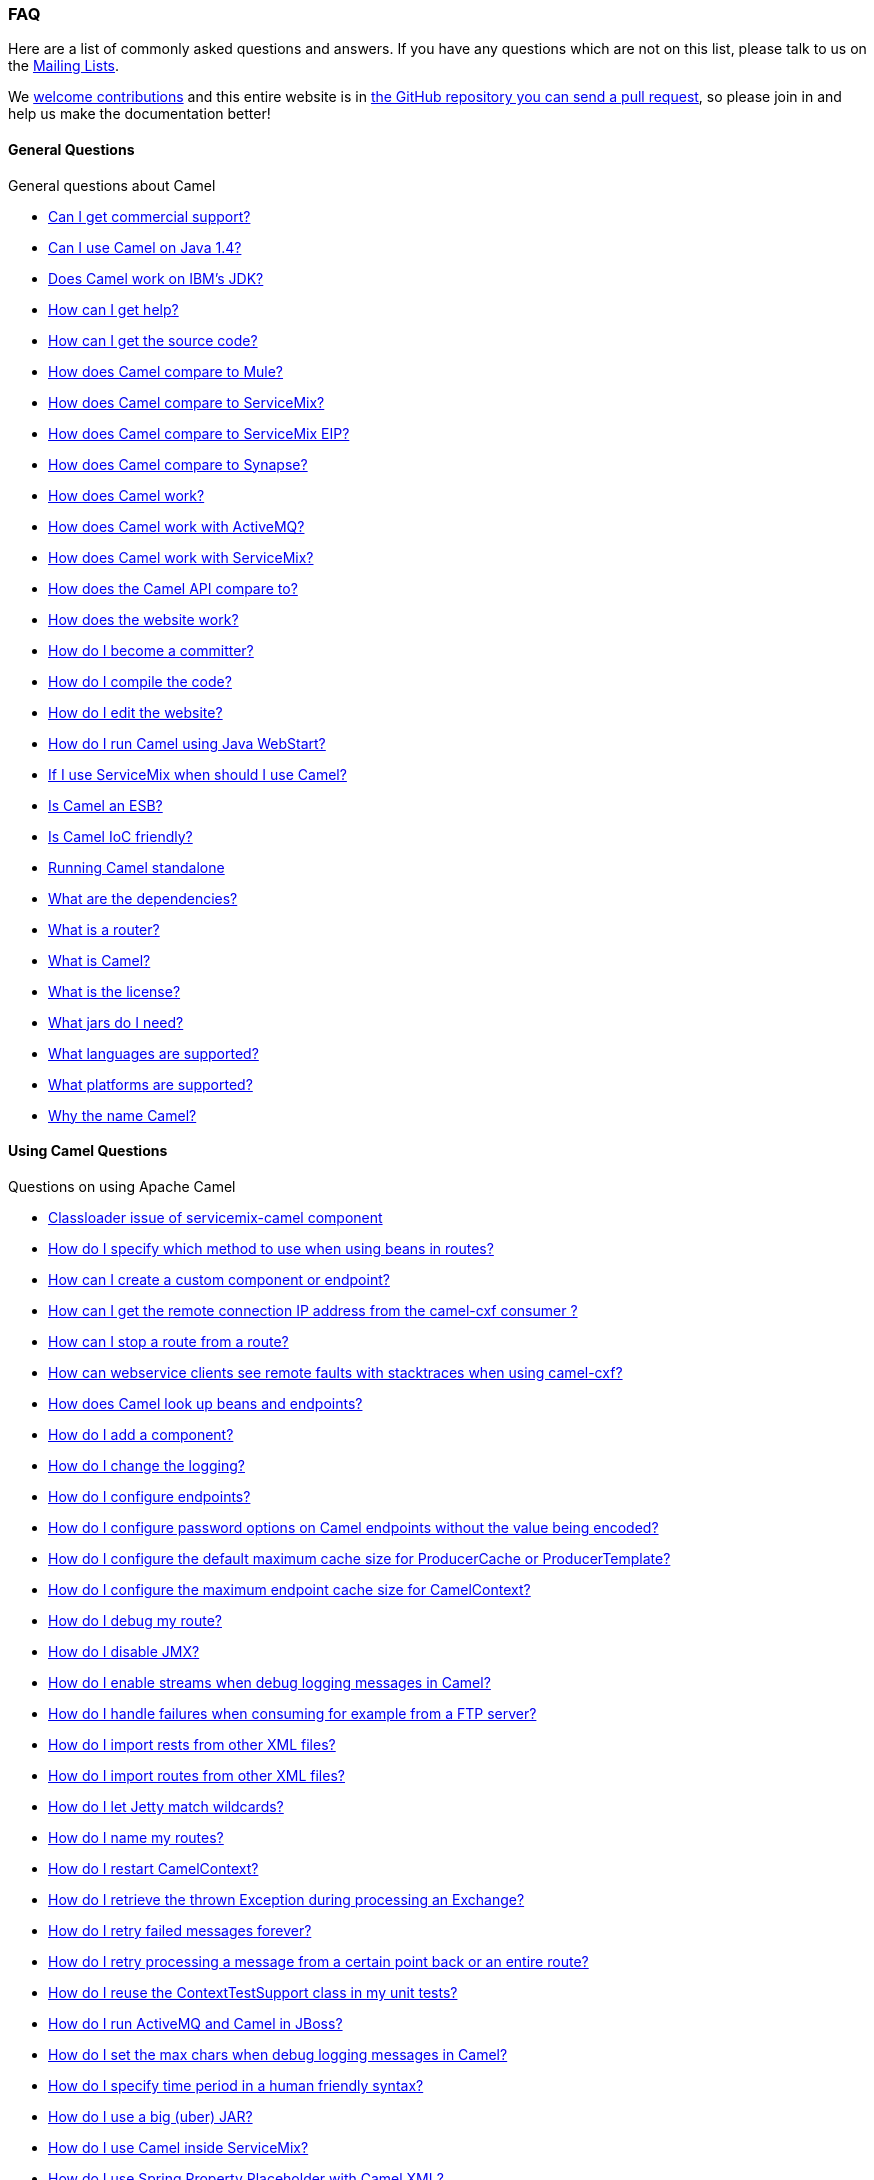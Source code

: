 [[FAQ-FAQ]]
=== FAQ

Here are a list of commonly asked questions and answers. If you have any
questions which are not on this list, please talk to us on the
link:mailing-lists.adoc[Mailing Lists].

We link:../../../CONTRIBUTING.md[welcome contributions] and
this entire website is in
link:faq/how-does-the-website-work.adoc[the GitHub repository you can send a pull request],
so please join in and help us make the documentation better!

[[FAQ-GeneralQuestions]]
==== General Questions

General questions about Camel

* link:faq/can-i-get-commercial-support.adoc[Can I get commercial support?]
* link:faq/can-i-use-camel-on-java-14.adoc[Can I use Camel on Java 1.4?]
* link:faq/does-camel-work-on-ibms-jdk.adoc[Does Camel work on IBM's JDK?]
* link:support.adoc[How can I get help?]
* link:faq/how-can-i-get-the-source-code.adoc[How can I get the source code?]
* link:faq/how-does-camel-compare-to-mule.adoc[How does Camel compare to
Mule?]
* link:faq/how-does-camel-compare-to-servicemix.adoc[How does Camel compare
to ServiceMix?]
* link:faq/how-does-camel-compare-to-servicemix-eip.adoc[How does Camel
compare to ServiceMix EIP?]
* link:faq/how-does-camel-compare-to-synapse.adoc[How does Camel compare to
Synapse?]
* link:faq/how-does-camel-work.adoc[How does Camel work?]
* link:faq/how-does-camel-work-with-activemq.adoc[How does Camel work with
ActiveMQ?]
* link:faq/how-does-camel-work-with-servicemix.adoc[How does Camel work with
ServiceMix?]
* link:faq/how-does-the-camel-api-compare-to.adoc[How does the Camel API
compare to?]
* link:faq/how-does-the-website-work.adoc[How does the website work?]
* link:faq/how-do-i-become-a-committer.adoc[How do I become a committer?]
* link:faq/how-do-i-compile-the-code.adoc[How do I compile the code?]
* link:faq/how-do-i-edit-the-website.adoc[How do I edit the website?]
* link:faq/how-do-i-run-camel-using-java-webstart.adoc[How do I run Camel
using Java WebStart?]
* link:faq/if-i-use-servicemix-when-should-i-use-camel.adoc[If I use
ServiceMix when should I use Camel?]
* link:faq/is-camel-an-esb.adoc[Is Camel an ESB?]
* link:faq/is-camel-ioc-friendly.adoc[Is Camel IoC friendly?]
* link:faq/running-camel-standalone.adoc[Running Camel standalone]
* link:faq/what-are-the-dependencies.adoc[What are the dependencies?]
* link:faq/what-is-a-router.adoc[What is a router?]
* link:faq/what-is-camel.adoc[What is Camel?]
* link:faq/what-is-the-license.adoc[What is the license?]
* link:faq/what-jars-do-i-need.adoc[What jars do I need?]
* link:languages.adoc[What languages are supported?]
* link:faq/what-platforms-are-supported.adoc[What platforms are supported?]
* link:faq/why-the-name-camel.adoc[Why the name Camel?]

[[FAQ-UsingCamelQuestions]]
==== Using Camel Questions

Questions on using Apache Camel

* link:faq/classloader-issue-of-servicemix-camel-component.adoc[Classloader issue of servicemix-camel component]
* link:faq/how-do-i-specify-which-method-to-use-when-using-beans-in-routes.adoc[How do I specify which method to use when using beans in routes?]
* link:faq/how-can-i-create-a-custom-component-or-endpoint.adoc[How can I create a custom component or endpoint?]
* link:faq/how-can-i-get-the-remote-connection-ip-address-from-the-camel-cxf-consumer-.adoc[How can I get the remote connection IP address from the camel-cxf consumer ?]
* link:faq/how-can-i-stop-a-route-from-a-route.adoc[How can I stop a route from a route?]
* link:faq/how-can-webservice-clients-see-remote-faults-with-stacktraces-when-using-camel-cxf.adoc[How can webservice clients see remote faults with stacktraces when using camel-cxf?]
* link:faq/how-does-camel-look-up-beans-and-endpoints.adoc[How does Camel look up beans and endpoints?]
* link:configuring-camel.adoc[How do I add a component?]
* link:faq/how-do-i-change-the-logging.adoc[How do I change the logging?]
* link:faq/how-do-i-configure-endpoints.adoc[How do I configure endpoints?]
* link:faq/how-do-i-configure-password-options-on-camel-endpoints-without-the-value-being-encoded.adoc[How do I configure password options on Camel endpoints without the value being encoded?]
* link:faq/how-do-i-configure-the-default-maximum-cache-size-for-producercache-or-producertemplate.adoc[How do I configure the default maximum cache size for ProducerCache or ProducerTemplate?]
* link:faq/how-do-i-configure-the-maximum-endpoint-cache-size-for-camelcontext.adoc[How do I configure the maximum endpoint cache size for CamelContext?]
* link:faq/how-do-i-debug-my-route.adoc[How do I debug my route?]
* link:faq/how-do-i-disable-jmx.adoc[How do I disable JMX?]
* link:faq/how-do-i-enable-streams-when-debug-logging-messages-in-camel.adoc[How do I enable streams when debug logging messages in Camel?]
* link:faq/how-do-i-handle-failures-when-consuming-for-example-from-a-ftp-server.adoc[How do I handle failures when consuming for example from a FTP server?]
* link:faq/how-do-i-import-rests-from-other-xml-files.adoc[How do I import rests from other XML files?]
* link:faq/how-do-i-import-routes-from-other-xml-files.adoc[How do I import routes from other XML files?]
* link:faq/how-do-i-let-jetty-match-wildcards.adoc[How do I let Jetty match wildcards?]
* link:faq/how-do-i-name-my-routes.adoc[How do I name my routes?]
* link:faq/how-do-i-restart-camelcontext.adoc[How do I restart CamelContext?]
* link:faq/how-do-i-retrieve-the-thrown-exception-during-processing-an-exchange.adoc[How do I retrieve the thrown Exception during processing an Exchange?]
* link:faq/how-do-i-retry-failed-messages-forever.adoc[How do I retry failed messages forever?]
* link:faq/how-do-i-retry-processing-a-message-from-a-certain-point-back-or-an-entire-route.adoc[How do I retry processing a message from a certain point back or an entire route?]
* link:faq/how-do-i-reuse-the-contexttestsupport-class-in-my-unit-tests.adoc[How do I reuse the ContextTestSupport class in my unit tests?]
* link:faq/how-do-i-run-activemq-and-camel-in-jboss.adoc[How do I run ActiveMQ and Camel in JBoss?]
* link:faq/how-do-i-set-the-max-chars-when-debug-logging-messages-in-camel.adoc[How do I set the max chars when debug logging messages in Camel?]
* link:faq/how-do-i-specify-time-period-in-a-human-friendly-syntax.adoc[How do I specify time period in a human friendly syntax?]
* link:faq/how-do-i-use-a-big-uber-jar.adoc[How do I use a big (uber) JAR?]
* link:faq/how-do-i-use-camel-inside-servicemix.adoc[How do I use Camel inside ServiceMix?]
* link:faq/how-do-i-use-spring-property-placeholder-with-camel-xml.adoc[How do I use Spring Property Placeholder with Camel XML?]
* link:faq/how-do-i-use-uris-with-parameters-in-xml.adoc[How do I use URIs with parameters in XML?]
* link:faq/how-do-i-write-a-custom-processor-which-sends-multiple-messages.adoc[How do I write a custom Processor which sends multiple messages?]
* link:faq/how-should-i-invoke-my-pojos-or-spring-services.adoc[How should I invoke my POJOs or Spring Services?]
* link:faq/how-should-i-package-applications-using-camel-and-activemq.adoc[How should I package applications using Camel and ActiveMQ?]
* link:faq/how-to-avoid-importing-bunch-of-cxf-packages-when-start-up-the-camel-cxf-endpoint-from-osgi-platform-.adoc[How to avoid importing bunch of cxf packages when start up the camel-cxf endpoint from OSGi platform?]
* link:faq/how-to-avoid-sending-some-or-all-message-headers.adoc[How to avoid sending some or all message headers?]
* link:faq/how-to-define-a-static-camel-converter-method-in-scala.adoc[How to define a static Camel converter method in Scala?]
* link:faq/how-to-remove-the-http-protocol-headers-in-the-camel-message.adoc[How to remove the http protocol headers in the camel message?]
* link:faq/how-to-send-the-same-message-to-multiple-endpoints.adoc[How to send the same message to multiple endpoints?]
* link:faq/how-to-switch-the-cxf-consumer-between-http-and-https-without-touching-the-spring-configuration.adoc[How to switch the CXF consumer between HTTP and HTTPS without touching the Spring configuration?]
* link:faq/how-to-use-a-dynamic-uri-in-to.adoc[How to use a dynamic URI in to()?]
* link:faq/how-to-use-extra-camel-componets-in-servicemix-camel.adoc[How to use extra camel componets in servicemix-camel?]
* link:faq/how-to-validate-the-camel-1x-context-xml-from-apache-camel-web-site.adoc[How to validate the camel-1.x context xml from Apache Camel web site?]
* link:faq/is-there-an-ide.adoc[Is there an IDE?]
* link:faq/should-i-deploy-camel-inside-the-activemq-broker-or-in-another-application.adoc[Should I deploy Camel inside the ActiveMQ broker or in another application?]
* link:faq/using-camel-core-testsjar.adoc[Using camel-core-tests.jar]
* link:faq/using-getin-or-getout-methods-on-exchange.adoc[Using getIn or getOut methods on Exchange]
* link:faq/why-cant-i-use-sign-in-my-password.adoc[Why can't I use + sign in my password?]
* link:faq/why-can-i-not-use-when-or-otherwise-in-a-java-camel-route.adoc[Why can I not use when or otherwise in a Java Camel route?]
* link:faq/why-does-ftp-component-not-download-any-files.adoc[Why does FTP component not download any files?]
* link:faq/why-does-my-file-consumer-not-pick-up-the-file-and-how-do-i-let-the-file-consumer-use-the-camel-error-handler.adoc[Why does my file consumer not pick up the file, and how do I let the file consumer use the Camel error handler?]
* link:faq/why-does-useoriginalmessage-with-error-handler-not-work-as-expected.adoc[Why does useOriginalMessage with error handler not work as expected?]
* link:faq/why-do-my-message-lose-its-headers-during-routing.adoc[Why do my message lose its headers during routing?]
* link:faq/why-is-my-message-body-empty.adoc[Why is my message body empty?]
* link:faq/why-is-my-processor-not-showing-up-in-jconsole.adoc[Why is my processor not showing up in JConsole?]
* link:faq/why-is-the-exception-null-when-i-use-onexception.adoc[Why is the exception null when I use onException?]
* link:faq/why-use-multiple-camelcontext.adoc[Why use multiple CamelContext?]

[[FAQ-LoggingQuestions]]
==== Logging Questions

Questions on logging output from Camel to a console, using the
link:log.adoc[Log] endpoint or JDK 1.4 logging or Log4j etc

* link:faq/how-do-i-enable-debug-logging.adoc[How do I enable debug logging?]
* link:faq/how-do-i-use-java-14-logging.adoc[How do I use Java 1.4 logging?]
* link:faq/how-do-i-use-log4j.adoc[How do I use log4j?]

[[FAQ-CamelEndpointQuestions]]
==== Camel Endpoint Questions

Questions on using the various Camel link:components.adoc[Components]
and link:endpoint.adoc[Endpoint] implementations

* link:faq/how-do-i-invoke-camel-routes-from-jbi.adoc[How do I invoke Camel
routes from JBI?]
* link:faq/how-do-i-make-my-jms-endpoint-transactional.adoc[How Do I Make My
JMS Endpoint Transactional?]
* link:faq/how-do-i-set-the-mep-when-interacting-with-jbi.adoc[How do I set
the MEP when interacting with JBI?]
* link:faq/how-do-the-direct-event-seda-and-vm-endpoints-compare.adoc[How do
the direct, event, seda and vm endpoints compare?]
* link:faq/how-do-the-timer-and-quartz-endpoints-compare.adoc[How do the
Timer and Quartz endpoints compare?]

[[FAQ-ComponentQuestions]]
==== Component Questions

Questions on using specific components

[[FAQ-JMSQuestions]]
===== JMS Questions

Questions on using the <<jms-component,JMS>> endpoints in Camel

* link:faq/why-does-my-jms-route-only-consume-one-message-at-once.adoc[Why
does my JMS route only consume one message at once?]

[[FAQ-CommonProblems]]
==== Common Problems

Common Problems that people have when riding the Camel

* link:faq/exception-beandefinitionstoreexception.adoc[Exception -
BeanDefinitionStoreException]
* link:faq/exception-javaxnamingnoinitialcontextexception.adoc[Exception -
javax.naming.NoInitialContextException]
* link:faq/exception-orgapachecamelnosuchendpointexception.adoc[Exception -
org.apache.camel.NoSuchEndpointException]
* link:faq/exception-orgxmlsaxsaxparseexception.adoc[Exception -
org.xml.sax.SAXParseException]
* link:faq/memory-leak-when-adding-and-removing-routes-at-runtime.adoc[Memory
leak when adding and removing routes at runtime]
* link:faq/why-do-camel-throw-so-many-noclassdeffoundexception-on-startup.adoc[Why
do Camel throw so many NoClassDefFoundException on startup?]
* link:faq/why-does-camel-use-too-many-threads-with-producertemplate.adoc[Why
does Camel use too many threads with ProducerTemplate?]
* link:faq/why-does-maven-not-download-dependencies.adoc[Why does maven not
download dependencies?]

[[FAQ-Acknowledgement]]
==== Acknowledgement

Many thanks to the following organizations for helping the Camel
project.

[width="100%",cols="50%,50%",]
|=======================================================================
|image:http://www.structure101.com/structure101-java/images/webapp.gif[image]
|http://www.headwaysoftware.com/[Headway Software] provided free
licenses of
http://www.headwaysoftware.com/products/structure101/index.php[Structure101]
for analyzing and managing the
http://www.structure101.com/structure101-java/tracker/camel/1.2.0/summary.html[architecture
of Camel] Java code.

|image:https://www.yourkit.com/images/yk_logo.png[image]
|https://www.yourkit.com/[YourKit], LLC kindly provide free licenses for
the YourKit Java Profiler to open source projects. YourKit Java Profiler
is primarily used to investigate performance and memory leak issues
reported in Apache Camel.
|=======================================================================
